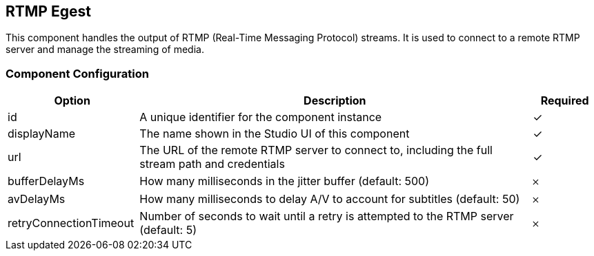 == RTMP Egest
This component handles the output of RTMP (Real-Time Messaging Protocol) streams. It is used to connect to a remote RTMP server and manage the streaming of media.

=== Component Configuration
[cols="2,6,^1",options="header"]
|===
| Option | Description | Required
| id | A unique identifier for the component instance | ✓
| displayName | The name shown in the Studio UI of this component | ✓
| url | The URL of the remote RTMP server to connect to, including the full stream path and credentials |  ✓
| bufferDelayMs | How many milliseconds in the jitter buffer (default: 500) |  𐄂
| avDelayMs | How many milliseconds to delay A&#x2F;V to account for subtitles (default: 50) |  𐄂
| retryConnectionTimeout | Number of seconds to wait until a retry is attempted to the RTMP server (default: 5) |  𐄂
|===

